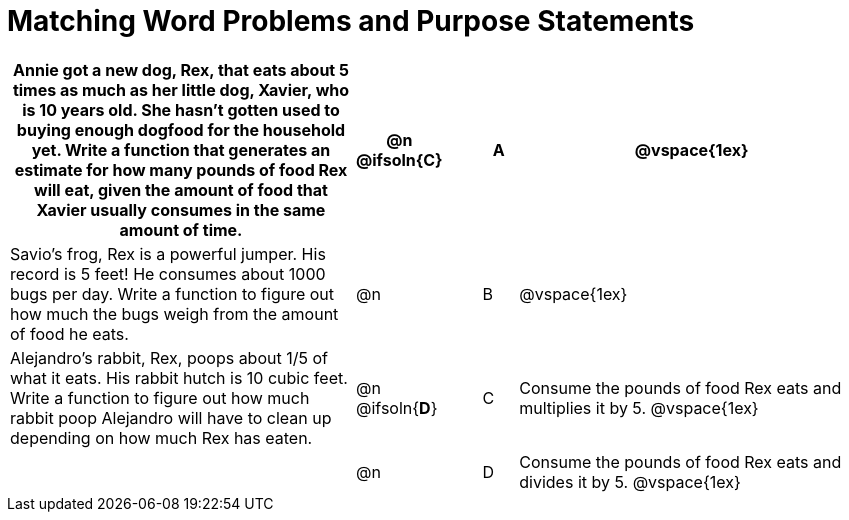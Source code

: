 [.landscape]
= Matching Word Problems and Purpose Statements

[cols="10a, 1, 1, 1, 10a", stripes="none", options="header"]
|===
| Annie got a new dog, Rex, that eats about 5 times as much as her little dog, Xavier, who is 10 years old. She hasn't gotten used to buying enough dogfood for the household yet. Write a function that generates an estimate for how many pounds of food Rex will eat, given the amount of food that Xavier usually consumes in the same amount of time.
| @n @ifsoln{*C*}
|
| A
|
@vspace{1ex}

| Savio's frog, Rex is a powerful jumper. His record is 5 feet! He consumes about 1000 bugs per day. Write a function to figure out how much the bugs weigh from the amount of food he eats.
| @n
|
| B
|
@vspace{1ex}

| Alejandro's rabbit, Rex, poops about 1/5 of what it eats. His rabbit hutch is 10 cubic feet. Write a function to figure out how much rabbit poop Alejandro will have to clean up depending on how much Rex has eaten.
| @n @ifsoln{*D*}
|
| C
| Consume the pounds of food Rex eats and multiplies it by 5.
@vspace{1ex}

|
| @n
|
| D
| Consume the pounds of food Rex eats and divides it by 5.
@vspace{1ex}


|===
